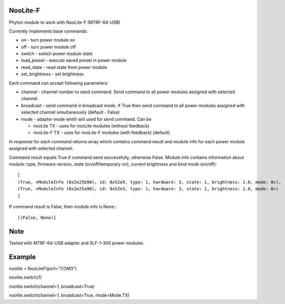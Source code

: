######### 
NooLite-F
#########

Phyton module to work with NooLite-F (MTRF-64-USB)

Currently implements base commands:

* on - turn power module on
* off - turn power module off
* switch - switch power module state
* load_preset - execute saved preset in power module
* read_state - read state from power module
* set_brightness - set brightness

Each command can accept following parameters:

* channel - channel number to send command. Send command to all power modules assigned with selected channel.
* broadcast - send command in broadcast mode. If True then send command to all power modules assigned with selected channel simultaneously (default - False)  
* mode - adapter mode whith will used for send command. Can be 
  
  * nooLite TX - uses for nooLite modules (without feedback)
  * nooLite-F TX - uses for nooLite-F modules (with feedback) (default)

In response for each command returns array which contains command result and module info for each power module assigned with selected channel.

Command result equals True if command send successfully, otherwise False. 
Module info contains information about module: type, firmware version, state (on/off/temporary on), current brightness and bind mode (on/off)::

    [
    (True, <ModuleInfo (0x2e25b90), id: 0x52e9, type: 1, hardware: 3, state: 1, brightness: 1.0, mode: 0>), 
    (True, <ModuleInfo (0x2e25a90), id: 0x52e3, type: 1, hardware: 3, state: 1, brightness: 1.0, mode: 0>)
    ]


If command result is False, then module info is None.::

    [(False, None)]


#### 
Note
####

Tested with MTRF-64-USB adapter and SLF-1-300 power modules.

#######
Example
#######

noolite = NooLiteF(port="COM3")

noolite.switch(1)

noolite.switch(channel=1, broadcast=True)

noolite.switch(channel=1, broadcast=True, mode=Mode.TX)

